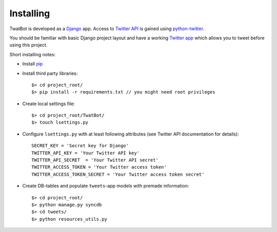 Installing
==========

TwatBot is developed as a `Django <https://djangoproject.com/>`_ app. Access to 
`Twitter API <https://dev.twitter.com/overview/documentation>`_ is gained using 
`python-twitter <https://pypi.python.org/pypi/python-twitter/2.0>`_.

You should be familiar with basic Django project layout and have a working 
`Twitter app <https://apps.twitter.com/>`_ which allows you to tweet before 
using this project.

Short installing notes:

* Install `pip <https://pypi.python.org/pypi/pip>`_
* Install third party libraries::

	$> cd project_root/
	$> pip install -r requirements.txt // you might need root privileges
	
* Create local settings file::

	$> cd project_root/TwatBot/
	$> touch lsettings.py
	
* Configure ``lsettings.py``  with at least following attributes (see Twitter API documentation for details)::

	SECRET_KEY = 'Secret key for Django'
	TWITTER_API_KEY = 'Your Twitter API key'
	TWITTER_API_SECRET  = 'Your Twitter API secret'
	TWITTER_ACCESS_TOKEN = 'Your Twitter access token'
	TWITTER_ACCESS_TOKEN_SECRET = 'Your Twitter access token secret'
	
* Create DB-tables and populate ``tweets``-app models with premade information::
	
	$> cd project_root/
	$> python manage.py syncdb
	$> cd tweets/
	$> python resources_utils.py
	



